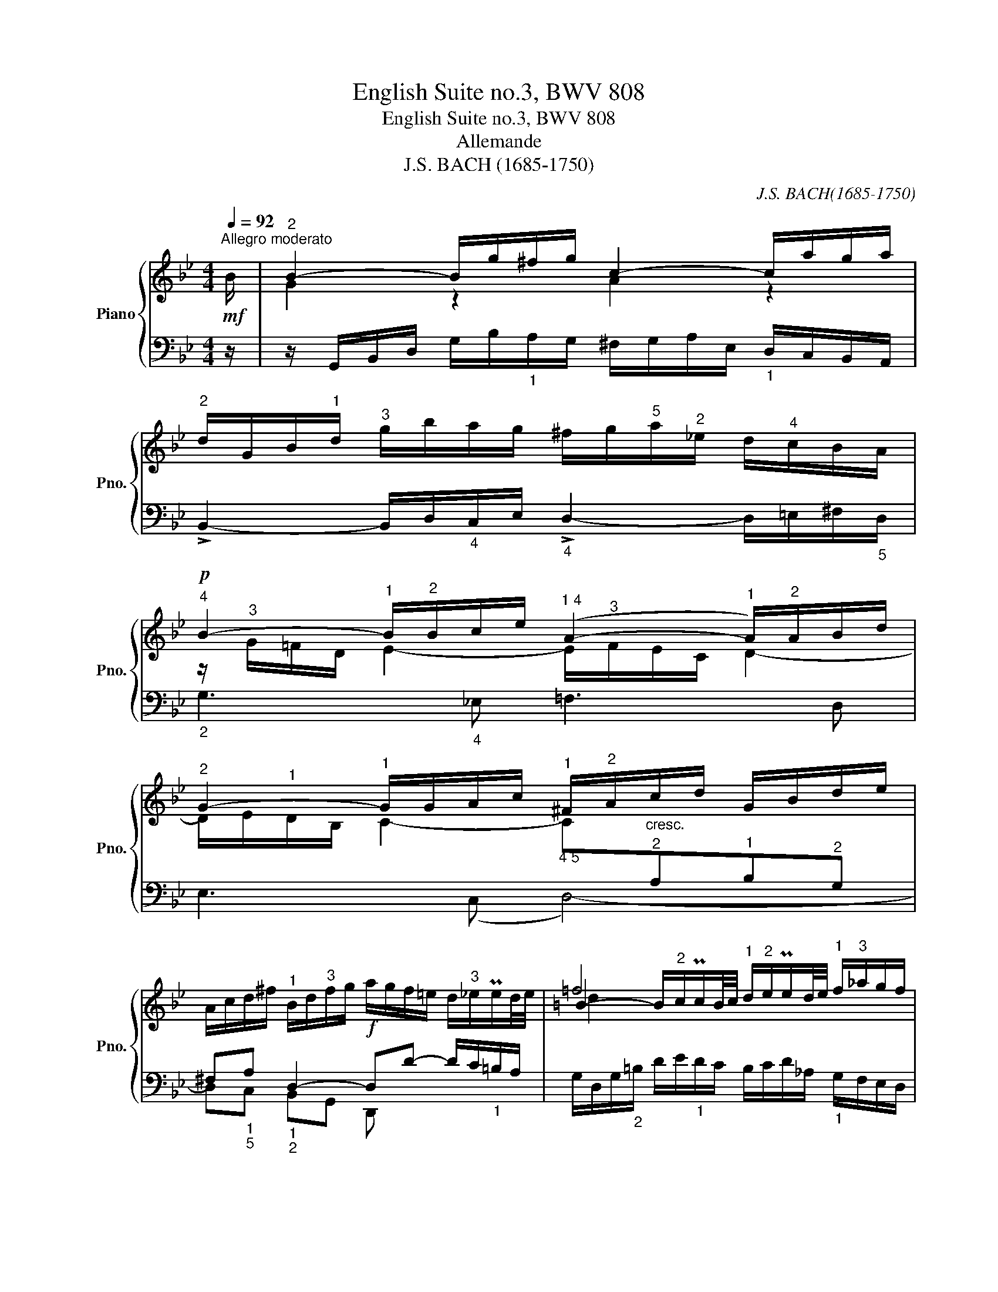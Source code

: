 X:1
T:English Suite no.3, BWV 808
T:English Suite no.3, BWV 808
T:Allemande
T:J.S. BACH (1685-1750)
C:J.S. BACH(1685-1750)
%%score { ( 1 3 5 ) | ( 2 4 ) }
L:1/8
Q:1/4=92
M:4/4
K:Bb
V:1 treble nm="Piano" snm="Pno."
V:3 treble 
V:5 treble 
V:2 bass 
V:4 bass 
V:1
"^Allegro moderato"!mf! B/ |"^2" B2- B/g/^f/g/ c2- c/a/g/a/ | %2
"^2" d/G/B/"^1"d/"^3" g/b/a/g/ ^f/g/"^5"a/"^2"_e/ d/"^4"c/B/A/ | %3
!p!"^4" B2- B/"^2"B/c/e/"^1 4" (A2- A/)"^2"A/B/d/ | %4
"^2" G2- G/G/A/c/"^1" ^F/"^2"A/"_cresc."c/d/ G/B/d/e/ | %5
 A/c/d/^f/"^1" B/d/"^3"f/g/!f! a/g/f/=e/ d/"^3"_e/Pe/d/4e/4 | =f4"^1" x4 | %7
"^2" e/c/e/g/ c'/_b/=a/"^1"g/"^3" ^f/g/a/e/ d/"^4"c/B/A/ |"^5" B4"^5"!>(! A4-!>)! | %9
 A/!p!"^1"D/"^2"F/"^1"B/"^3" d/f/=e/d/ ^c/d/"^5"e/"^2"_B/ A/"^4"G/F/=E/ | %10
"_cresc." ^F/G/A/_E/ D/"^4"C/[I:staff +1]B,/A,/ B,/C/D/_A,/ G,/"_3"F,/E,/D,/ | %11
!f![I:staff -1] z2 z ^c"^1" d/=e/f/b/"^3""^2"!>(! Pe>d |"^5" (d4!>)!!p!"^3""^2" d3) z/ ::!mf! A/ | %14
 A/a/^f/d/ A/^F/"^1"G/A/ =B/A/G/"^4""^2"c/"^1" d/"^3"e/=f/g/ | %15
 Ped/c/"^4" Mg>g"^5" g/"^2"B/A/"^4"c/ B/A/G/"^4"=e/ | f>"^3"_e d/c/"^4"B/A/ G/F/G/B/"^1" c/d/e/c/ | %17
"^4" B/A/G/F/ f>A B/e/d/c/!>(! Tc>B!>)! | %18
"^3"!p! B2-"_cresc." B/d/c/"_poco   a   poco"d/"^2" E/(D/"^2 1"C-) C/A/B/c/ | %19
 ^F/d/A/F/ D/^C/D/=E/ F/E/D/"^4""^2"G/"^1" A/"^3"B/=c/d/ | %20
 B/A/G/A/ B/"^1"c/d/_e/ f"^1"B!f!"^3" M_a>(b |"^2 5" g4)"^4 5""^1" f2-"^2" f/"^4"e/"^5"d/c/ | %22
 =B2"^4" Pe>e e/d/"_dim."c/_B/"^2""^4" A/"^5"B/c/G/ | %23
 ^F/"^1"G/!p!"^3"A MA>A A/G/F/G/"^4""_cresc." c>c | c2 z!f! ^F G/A/B/e/"^2""^3"!>(! TA>G | %25
"^5" x2 C/!>)!D/E!p! [DG]3 z/ :| %26
V:2
 z/ | z/ G,,/B,,/D,/ G,/B,/"_1"A,/G,/ ^F,/G,/A,/E,/"_1" D,/C,/B,,/A,,/ | %2
 !>!B,,2- B,,/D,/"_4"C,/E,/"_4" !>!D,2- D,/=E,/^F,/"_5"D,/ | %3
"_2" z/"^3"[I:staff -1] G/=F/D/"^1" E2- E/"^3"F/E/C/"^1" D2- | %4
 D/E/"^1"D/B,/"^1" C2-"_4 5" C"^2"[I:staff +1]A,"^1"B,"^2"G, | %5
 ^F,"_1""_5"A,"_1""_2" D,2- D,D- D/C/"_1"=B,/A,/ | %6
 G,/D,/G,/"_2"=B,/ D/E/"_1"D/C/ B,/C/D/_A,/"_1" G,/F,/E,/D,/ | %7
 C,2- C,/C,/E,/G,/ C"_3""_2" D,=E,"_2""_5"^F, | %8
 z/"^1" G,/"^1"B,/C/ G/=F/_E/D/"^2" ^C/"^1"D/"^3"=E/"^1"B,/"^1" A,/"^1"G,/F,/"^1"=E,/ | %9
 D,2 z"_2""_1" A, G,2"^3""^2" =E,2 |"_1" D, x x2 x4 | %11
"^3" ^C,/D,/=E,/_B,,/"_1" A,,/G,,/F,,/=E,,/ (F,,G,,A,,)A,, | D,,2 z z/"^2" ^C/ D3 z/ :: z/ | %14
 D,2- D,/"_1"A,/"_2"B,/C/"_3" z"_4""_1" C2 =B, | %15
 z/ C/ x"_4" C,/=B,,/C,/D,/ =E,/D,/"_5"C,/"_2"F,/ G,/"_3"A,/_B,/C/ | A,/G,/F, B,F,"^1" E,E,,E,C, | %17
 F,/F,,/"_3"A,,/"_1"C,/"_3" E,/G,/F,/E,/"_1" D,/"_3"C,/B,,/E,/ F,F,, | %18
 B,,/"_1"B,/"_2"F,/"_1"D,/"_3" B,,/G,,/A,,/B,,/ C,/B,,/"_5"A,,/"_2"D,/ =E,/"_3"^F,/G,/A,/ | %19
 D,2- D,/"_1"G,/^F,/G,/"_4" z G,2 F, | G, x x2 x4 | %21
 E,,2"_1 5" (E,2- E,/)G/F/E/"_4" D/"_2"E/F/"_3"_A,/ | %22
"_1" G,/F,/E,/D,/"_5" C,/"_3"D,/E,/"_5"G,,/"_4" (^F,,G,,C,=A,,) | %23
 D, z/ E/ D/C/B,/A,/ B,/C/D/B,/"_1" A,/G,/^F,/=E,/ | %24
 ^F,/G,/A,/_E,/"_1" D,/C,/B,,/A,,/ (B,,C,D,D,,) | G,,2 z z/ ^F,/ G,3 z/ :| %26
V:3
 x/ | G2 z2 A2 z2 | x8 | x8 | x8 | x8 | %6
 =B2- B/"^2"c/Pc/B/4c/4 d/"^2"e/Pe/d/4e/4"^1" f/"^3"_a/g/f/ | x8 | x8 | x8 | x8 | x4 d2 ^c2 | %12
 z/ =c/B/A/ G/A/B ^F3 z/ :: x/ | x8 | x8 | x8 | x6 A2 | x8 | x8 | x8 | %21
 z/"^1" f/"^3"e/d/ c/d/(e/"^2"B/) A2 _A2 | A/_A/G- G2 =A z x2 | x6 z/ B/A/G/ | A2 x2 G2 ^F2 | %25
 z/ =F/E/D/ C2 B,2 x3/2 :| %26
V:4
 x/ | x8 | x8 | G,3"_4" _E, =F,3 D, | E,3 (C, D,4-) | D,C, B,,G,, D,, x3 | x8 | x5 C,_B,,A,, | %8
 G,,8 | F,,2 z F, =E,D,^C,A,, | D,=C,B,,"_1"A,, G,,"_1"=F,,_E,,D,, | ^C,,2 x6 | %12
 x2 z2 z/"_4" ^F,/G,/A,/ D, x/ :: x/ | x4 =F,E,F,G, | C,/C/G,/"_3"E,/ x6 | x8 | x8 | x8 | %19
 x4 C,B,,C,D, | G,/G,,/B,,/D,/ G,/G,/=F,/E,/ D,/E,/"_1"F,/"_2"C,/ B,,/_A,,/"_1"G,,/"_4"F,,/ | x8 | %22
 x8 | x8 | x8 | x2 z2 z/ B,,/C,/D,/ G,, x/ :| %26
V:5
 x/ | x8 | x8 | x8 | x8 | x8 | d2 x6 | x8 | x8 | x8 | x8 | x8 | z2 G2 A3 x/ :: x/ | x8 | x8 | x8 | %17
 x8 | x8 | x8 | x8 | x8 | x8 | x8 | x8 | G4 x7/2 :| %26


